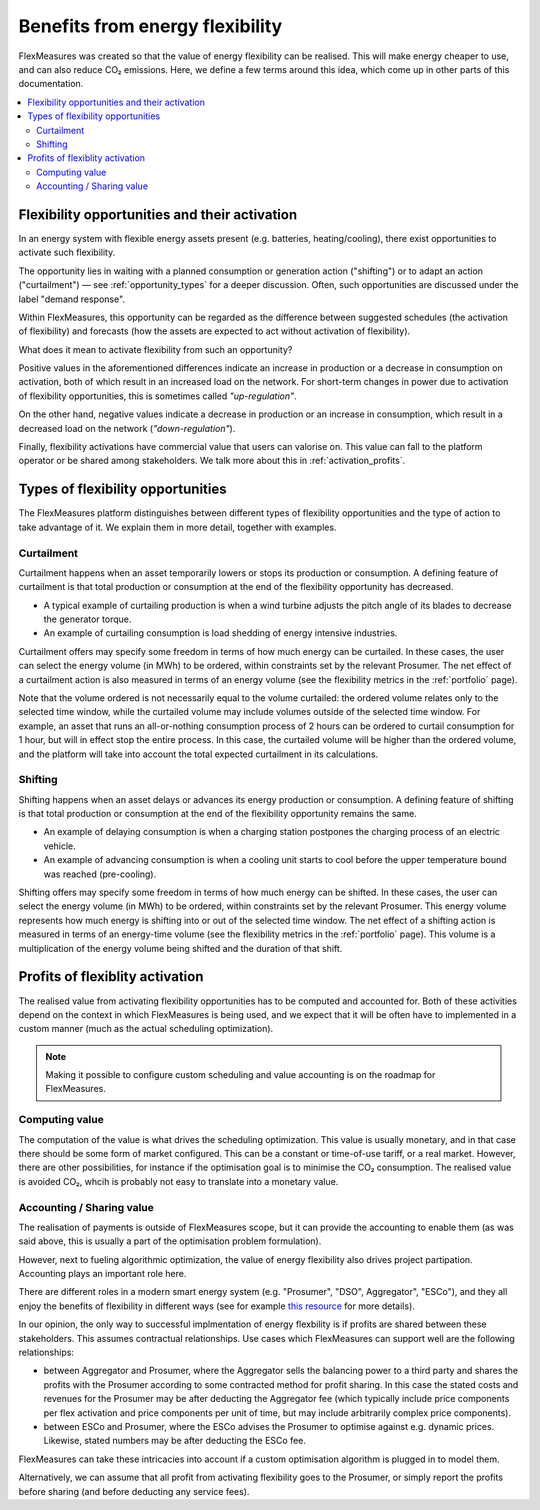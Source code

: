 .. _benefits_of_flex:

Benefits from energy flexibility
====================================

FlexMeasures was created so that the value of energy flexibility can be realised.
This will make energy cheaper to use, and can also reduce CO₂ emissions.
Here, we define a few terms around this idea, which come up in other parts of this documentation.

.. contents::
    :local:
    :depth: 2


Flexibility opportunities and their activation
-----------------------------------------

In an energy system with flexible energy assets present (e.g. batteries, heating/cooling), there exist 
opportunities to activate such flexibility.

The opportunity lies in waiting with a planned consumption or generation action ("shifting") or to
adapt an action ("curtailment") ― see :ref:`opportunity_types` for a deeper discussion. Often, such opportunities are discussed under the label "demand response".

Within FlexMeasures, this opportunity can be regarded as the difference between suggested schedules (the activation of flexibility) and forecasts (how the assets are expected to act without activation of flexibility).

What does it mean to activate flexibility from such an opportunity?

Positive values in the aforementioned differences indicate an increase in production or a decrease in consumption on activation, both of which result in an increased load on the network.
For short-term changes in power due to activation of flexibility opportunities, this is sometimes called `"up-regulation"`.

On the other hand, negative values indicate a decrease in production or an increase in consumption,
which result in a decreased load on the network (`"down-regulation"`).

Finally, flexibility activations have commercial value that users can valorise on. This value can fall to the platform operator or be shared among stakeholders. We talk more about this in :ref:`activation_profits`.


.. _opportunity_types:

Types of flexibility opportunities
--------------------------------------

The FlexMeasures platform distinguishes between different types of flexibility opportunities and the type of action to take advantage of it. We explain them in more detail, together with examples.


Curtailment
^^^^^^^^^^^^^^

Curtailment happens when an asset temporarily lowers or stops its production or consumption.
A defining feature of curtailment is that total production or consumption at the end of the flexibility opportunity has decreased.

- A typical example of curtailing production is when a wind turbine adjusts the pitch angle of its blades to decrease the generator torque.
- An example of curtailing consumption is load shedding of energy intensive industries.

Curtailment offers may specify some freedom in terms of how much energy can be curtailed.
In these cases, the user can select the energy volume (in MWh) to be ordered, within constraints set by the relevant Prosumer.
The net effect of a curtailment action is also measured in terms of an energy volume (see the flexibility metrics in the :ref:`portfolio` page).

Note that the volume ordered is not necessarily equal to the volume curtailed:
the ordered volume relates only to the selected time window, while the curtailed volume may include volumes outside of the selected time window.
For example, an asset that runs an all-or-nothing consumption process of 2 hours can be ordered to curtail consumption for 1 hour, but will in effect stop the entire process.
In this case, the curtailed volume will be higher than the ordered volume, and the platform will take into account the total expected curtailment in its calculations.

Shifting
^^^^^^^^^^^^^^

Shifting happens when an asset delays or advances its energy production or consumption.
A defining feature of shifting is that total production or consumption at the end of the flexibility opportunity remains the same.

- An example of delaying consumption is when a charging station postpones the charging process of an electric vehicle.
- An example of advancing consumption is when a cooling unit starts to cool before the upper temperature bound was reached (pre-cooling).

Shifting offers may specify some freedom in terms of how much energy can be shifted.
In these cases, the user can select the energy volume (in MWh) to be ordered, within constraints set by the relevant Prosumer.
This energy volume represents how much energy is shifting into or out of the selected time window.
The net effect of a shifting action is measured in terms of an energy-time volume (see the flexibility metrics in the :ref:`portfolio` page).
This volume is a multiplication of the energy volume being shifted and the duration of that shift.


.. _activation_profits

Profits of flexiblity activation 
---------------

The realised value from activating flexibility opportunities has to be computed and accounted for.
Both of these activities depend on the context in which FlexMeasures is being used, and we expect that it will be often have to implemented in a custom manner (much as the actual scheduling optimization).

.. note:: Making it possible to configure custom scheduling and value accounting is on the roadmap for FlexMeasures.

Computing value
^^^^^^^^^^^^^^^^

The computation of the value is what drives the scheduling optimization. This value is usually monetary, and in that case there should be some form of market configured. This can be a constant or time-of-use tariff, or a real market. However, there are other possibilities, for instance if the optimisation goal is to minimise the CO₂ consumption. The realised value is avoided CO₂, whcih is probably not easy to translate into a monetary value.


Accounting / Sharing value
^^^^^^^^^^^^^^^^^^^^^^^^^^^

The realisation of payments is outside of FlexMeasures scope, but it can provide the accounting to enable them (as was said above, this is usually a part of the optimisation problem formulation).

However, next to fueling algorithmic optimization, the value of energy flexibility also drives project partipation. Accounting plays an important role here.

There are different roles in a modern smart energy system (e.g. "Prosumer", "DSO", Aggregator", "ESCo"),
and they all enjoy the benefits of flexibility  in different ways
(see for example `this resource <https://www.usef.energy/role-specific-benefits/>`_ for more details).

In our opinion, the only way to successful implmentation of energy flexbility is if profits 
are shared between these stakeholders. This assumes contractual relationships. Use cases which FlexMeasures 
can support well are the following relationships:

* between Aggregator and Prosumer, where the Aggregator sells the balancing power to a third party and shares the profits with the Prosumer according to some contracted method for profit sharing. In this case the stated costs and revenues for the Prosumer may be after deducting the Aggregator fee (which typically include price components per flex activation and price components per unit of time, but may include arbitrarily complex price components).

* between ESCo and Prosumer, where the ESCo advises the Prosumer to optimise against e.g. dynamic prices. Likewise, stated numbers may be after deducting the ESCo fee.

FlexMeasures can take these intricacies into account if a custom optimisation algorithm is plugged in to model them.

Alternatively, we can assume that all profit from activating flexibility goes to the Prosumer, or simply report the profits before sharing (and before deducting any service fees).
